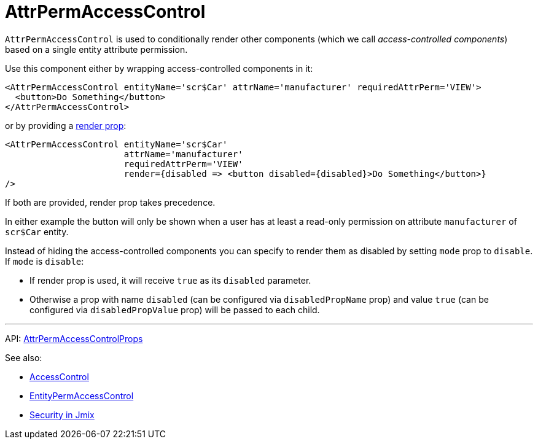 = AttrPermAccessControl
:api_core_AttrPermAccessControlProps: link:../api-reference/jmix-react-core/interfaces/access_control_attrpermaccesscontrol.attrpermaccesscontrolprops.html

`AttrPermAccessControl` is used to conditionally render other components (which we call _access-controlled components_) based on a single entity attribute permission.

Use this component either by wrapping access-controlled components in it:

[source,typescript]
----
<AttrPermAccessControl entityName='scr$Car' attrName='manufacturer' requiredAttrPerm='VIEW'>
  <button>Do Something</button>
</AttrPermAccessControl>
----

or by providing a https://reactjs.org/docs/render-props.html[render prop]:

[source,typescript]
----
<AttrPermAccessControl entityName='scr$Car'
                       attrName='manufacturer'
                       requiredAttrPerm='VIEW'
                       render={disabled => <button disabled={disabled}>Do Something</button>}
/>
----

If both are provided, render prop takes precedence.

In either example the button will only be shown when a user has at least a read-only permission on attribute `manufacturer` of `scr$Car` entity.

Instead of hiding the access-controlled components you can specify to render them as disabled by setting `mode` prop to `disable`. If `mode` is `disable`:

* If render prop is used, it will receive `true` as its `disabled` parameter.
* Otherwise a prop with name `disabled` (can be configured via `disabledPropName` prop) and value `true` (can be configured via `disabledPropValue` prop) will be passed to each child.

'''

API: {api_core_AttrPermAccessControlProps}[AttrPermAccessControlProps]

See also:

* xref:access-control.adoc[AccessControl]
* xref:entity-perm-access-control.adoc[EntityPermAccessControl]
* link:{manual_platform}/security[Security in Jmix]
